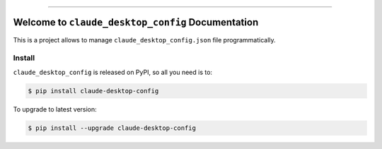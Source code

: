 
.. image:: https://readthedocs.org/projects/claude-desktop-config/badge/?version=latest
    :target: https://claude-desktop-config.readthedocs.io/en/latest/
    :alt: Documentation Status

.. image:: https://github.com/MacHu-GWU/claude_desktop_config-project/actions/workflows/main.yml/badge.svg
    :target: https://github.com/MacHu-GWU/claude_desktop_config-project/actions?query=workflow:CI

.. image:: https://codecov.io/gh/MacHu-GWU/claude_desktop_config-project/branch/main/graph/badge.svg
    :target: https://codecov.io/gh/MacHu-GWU/claude_desktop_config-project

.. image:: https://img.shields.io/pypi/v/claude-desktop-config.svg
    :target: https://pypi.python.org/pypi/claude-desktop-config

.. image:: https://img.shields.io/pypi/l/claude-desktop-config.svg
    :target: https://pypi.python.org/pypi/claude-desktop-config

.. image:: https://img.shields.io/pypi/pyversions/claude-desktop-config.svg
    :target: https://pypi.python.org/pypi/claude-desktop-config

.. image:: https://img.shields.io/badge/✍️_Release_History!--None.svg?style=social&logo=github
    :target: https://github.com/MacHu-GWU/claude_desktop_config-project/blob/main/release-history.rst

.. image:: https://img.shields.io/badge/⭐_Star_me_on_GitHub!--None.svg?style=social&logo=github
    :target: https://github.com/MacHu-GWU/claude_desktop_config-project

------

.. image:: https://img.shields.io/badge/Link-API-blue.svg
    :target: https://claude-desktop-config.readthedocs.io/en/latest/py-modindex.html

.. image:: https://img.shields.io/badge/Link-Install-blue.svg
    :target: `install`_

.. image:: https://img.shields.io/badge/Link-GitHub-blue.svg
    :target: https://github.com/MacHu-GWU/claude_desktop_config-project

.. image:: https://img.shields.io/badge/Link-Submit_Issue-blue.svg
    :target: https://github.com/MacHu-GWU/claude_desktop_config-project/issues

.. image:: https://img.shields.io/badge/Link-Request_Feature-blue.svg
    :target: https://github.com/MacHu-GWU/claude_desktop_config-project/issues

.. image:: https://img.shields.io/badge/Link-Download-blue.svg
    :target: https://pypi.org/pypi/claude-desktop-config#files


Welcome to ``claude_desktop_config`` Documentation
==============================================================================
.. image:: https://claude-desktop-config.readthedocs.io/en/latest/_static/claude_desktop_config-logo.png
    :target: https://claude-desktop-config.readthedocs.io/en/latest/

This is a project allows to manage ``claude_desktop_config.json`` file programmatically.


.. _install:

Install
------------------------------------------------------------------------------

``claude_desktop_config`` is released on PyPI, so all you need is to:

.. code-block:: console

    $ pip install claude-desktop-config

To upgrade to latest version:

.. code-block:: console

    $ pip install --upgrade claude-desktop-config
